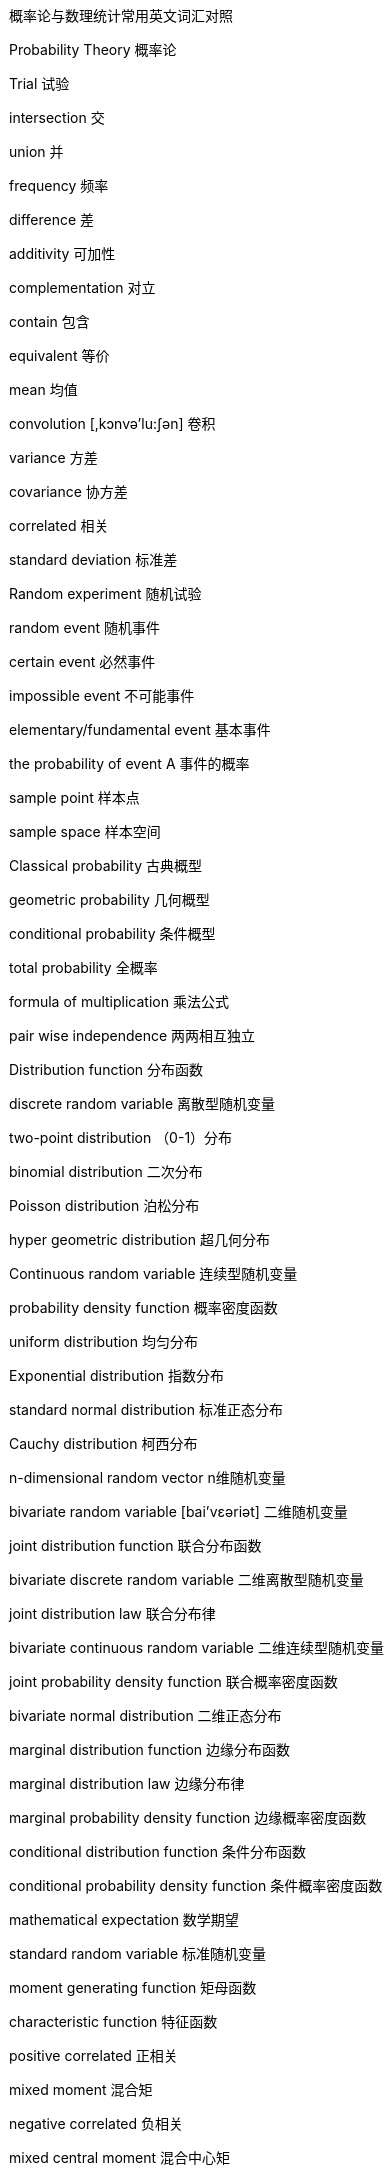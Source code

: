 
概率论与数理统计常用英文词汇对照

Probability Theory 概率论

Trial 试验

intersection 交

union 并

frequency 频率

difference 差

additivity 可加性

complementation 对立

contain 包含

equivalent 等价

mean 均值

convolution [,kɔnvə'lu:ʃən] 卷积

variance 方差

covariance 协方差

correlated 相关

standard deviation 标准差

Random experiment 随机试验

random event 随机事件

certain event 必然事件

impossible event 不可能事件

elementary/fundamental event 基本事件

the probability of event A 事件的概率

sample point 样本点

sample space 样本空间

Classical probability 古典概型

geometric probability 几何概型

conditional probability 条件概型

total probability 全概率

formula of multiplication 乘法公式

pair wise independence 两两相互独立

Distribution function 分布函数

discrete random variable 离散型随机变量

two-point distribution （0-1）分布

binomial distribution 二次分布

Poisson distribution 泊松分布

hyper geometric distribution 超几何分布

Continuous random variable 连续型随机变量

probability density function 概率密度函数

uniform distribution 均匀分布

Exponential distribution 指数分布

standard normal distribution 标准正态分布

Cauchy distribution 柯西分布

n-dimensional random vector n维随机变量

bivariate random variable [bai'vεəriət] 二维随机变量

joint distribution function 联合分布函数

bivariate discrete random variable 二维离散型随机变量

joint distribution law 联合分布律

bivariate continuous random variable 二维连续型随机变量

joint probability density function 联合概率密度函数

bivariate normal distribution 二维正态分布

marginal distribution function 边缘分布函数

marginal distribution law 边缘分布律

marginal probability density function 边缘概率密度函数

conditional distribution function 条件分布函数

conditional probability density function 条件概率密度函数

mathematical expectation 数学期望

standard random variable 标准随机变量

moment generating function 矩母函数

characteristic function 特征函数

positive correlated 正相关

mixed moment 混合矩

negative correlated 负相关

mixed central moment 混合中心矩

moment of order k about the origin 阶原点矩

central moment of order k 阶中心矩

covariance matrix 协方差矩阵

convergence in probability 依概率收敛

Bernouli large numbers law 伯努力大数定律

Mathematical statistics数理统计

individuality 个体

population 总体

sample size 样本大小

simple random sample 随机样本

efficiency有效

statistic 统计量

sample mean 样本均值

sample variance样本方差

sample standard deviation 样本标准差

sample central moment of order k样本的阶中心矩

skewness ['skju:nis] 偏度

coefficient of variation 变异系数

order statistics 次序统计量

degrees or freedom 自由度

sampling distribution 抽样分布

parameter estimation 参数估计

point estimation 点估计

estimator 估计量

estimate 估计值

likelihood function 似然函数

method of moment 矩估计法

unbiased estimator 无偏估计量

maximum likelihood estimate 最大似然估计

system of likelihood equations似然方程组

consistent estimator 一致估计量

confidence level 置信水平

confidence interval 置信区间

upper confidence limit 置信上限
parametric hypothesis 参数估计


non-parametric hypothesis 非参数估计

alternative hypothesis 备择假设

null hypothesis 零假设

Significance level 显著性水平

rejection region 拒绝域

acceptance region 接受域

test for goodness of fit 拟和优度检验

contingency table 列连表

regression function 回归函数

regression equation 回归方程

linear regression model 线形回归模型

regression coefficient 回归系数

normal linear model 正态线形模型

least squares estimate 最小二乘估计

method of least squares 最小二乘法

sum of squares of residual 残差平方和

sum of squares of regression 回归平方和

sum of residual 剩余平方和

total sum of squares of deviations 总变差平方和

coefficient of determination 判定系数

point interval 点预测

prediction interval 预测区间

one-way analysis variance 单因素方差分析

two-way analysis of variance 双因素方差分析

interaction effect 交互效应
